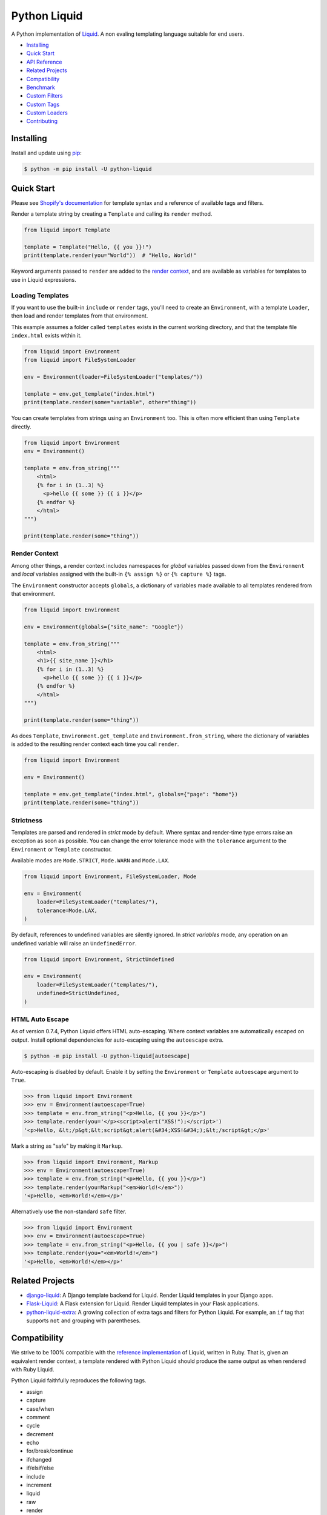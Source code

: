 
.. _reference documentation: https://shopify.github.io/liquid/
.. _reference implementation: https://github.com/Shopify/liquid
.. _dateutil: https://dateutil.readthedocs.io/en/stable/


Python Liquid
=============

A Python implementation of `Liquid <https://shopify.github.io/liquid/>`_.
A non evaling templating language suitable for end users.

.. image:: https://img.shields.io/pypi/v/python-liquid.svg
    :target: https://pypi.org/project/python-liquid/
    :alt: Version

.. image:: https://img.shields.io/pypi/l/python-liquid.svg
    :target: https://pypi.org/project/python-liquid/
    :alt: Licence

.. image:: https://img.shields.io/pypi/pyversions/python-liquid.svg
    :target: https://pypi.org/project/python-liquid/
    :alt: Python versions

.. image:: https://img.shields.io/badge/pypy-3.7-blue
    :target: https://pypi.org/project/python-liquid/
    :alt: PyPy versions

    
- `Installing`_
- `Quick Start`_
- `API Reference <https://liquid.readthedocs.io/en/latest/api.html>`_
- `Related Projects`_
- `Compatibility`_
- `Benchmark`_
- `Custom Filters`_
- `Custom Tags`_
- `Custom Loaders`_
- `Contributing`_


Installing
----------

Install and update using `pip <https://pip.pypa.io/en/stable/quickstart/>`_:

.. code-block:: text

    $ python -m pip install -U python-liquid


Quick Start
-----------

Please see `Shopify's documentation <https://shopify.github.io/liquid/>`_ for template
syntax and a reference of available tags and filters.

Render a template string by creating a ``Template`` and calling its ``render`` method.

.. code-block:: python

    from liquid import Template

    template = Template("Hello, {{ you }}!")
    print(template.render(you="World"))  # "Hello, World!"

Keyword arguments passed to ``render`` are added to the `render context`_, and are
available as variables for templates to use in Liquid expressions.


Loading Templates
*****************

If you want to use the built-in ``include`` or ``render`` tags, you'll need to create an 
``Environment``, with a template ``Loader``, then load and render templates from that
environment.

This example assumes a folder called ``templates`` exists in the current working
directory, and that the template file ``index.html`` exists within it.

.. code-block:: python

    from liquid import Environment
    from liquid import FileSystemLoader

    env = Environment(loader=FileSystemLoader("templates/"))

    template = env.get_template("index.html")
    print(template.render(some="variable", other="thing"))

You can create templates from strings using an ``Environment`` too. This is often more
efficient than using ``Template`` directly.

.. code-block:: python

    from liquid import Environment
    env = Environment()

    template = env.from_string("""
        <html>
        {% for i in (1..3) %}
          <p>hello {{ some }} {{ i }}</p>
        {% endfor %}
        </html>
    """)

    print(template.render(some="thing"))


Render Context
**************

Among other things, a render context includes namespaces for `global` variables passed
down from the ``Environment`` and `local` variables assigned with the built-in
``{% assign %}`` or ``{% capture %}`` tags.

The ``Environment`` constructor accepts ``globals``, a dictionary of variables made
available to all templates rendered from that environment. 

.. code-block:: python

    from liquid import Environment

    env = Environment(globals={"site_name": "Google"})

    template = env.from_string("""
        <html>
        <h1>{{ site_name }}</h1>
        {% for i in (1..3) %}
          <p>hello {{ some }} {{ i }}</p>
        {% endfor %}
        </html>
    """)

    print(template.render(some="thing"))

As does ``Template``, ``Environment.get_template`` and ``Environment.from_string``,
where the dictionary of variables is added to the resulting render context each time you
call ``render``.

.. code-block:: python

    from liquid import Environment

    env = Environment()

    template = env.get_template("index.html", globals={"page": "home"})
    print(template.render(some="thing"))


Strictness
**********

Templates are parsed and rendered in `strict` mode by default. Where syntax and
render-time type errors raise an exception as soon as possible. You can change the error
tolerance mode with the ``tolerance`` argument to the ``Environment`` or ``Template``
constructor.

Available modes are ``Mode.STRICT``, ``Mode.WARN`` and ``Mode.LAX``.

.. code-block:: python

    from liquid import Environment, FileSystemLoader, Mode

    env = Environment(
        loader=FileSystemLoader("templates/"),
        tolerance=Mode.LAX,
    )

By default, references to undefined variables are silently ignored. In
`strict variables` mode, any operation on an undefined variable will raise an
``UndefinedError``.

.. code-block:: python

    from liquid import Environment, StrictUndefined

    env = Environment(
        loader=FileSystemLoader("templates/"),
        undefined=StrictUndefined,
    )

HTML Auto Escape
****************

As of version 0.7.4, Python Liquid offers HTML auto-escaping. Where context variables
are automatically escaped on output. Install optional dependencies for auto-escaping
using the ``autoescape`` extra.

.. code-block:: text

    $ python -m pip install -U python-liquid[autoescape]

Auto-escaping is disabled by default. Enable it by setting the ``Environment`` or 
``Template`` ``autoescape`` argument to ``True``.

.. code-block:: python

    >>> from liquid import Environment
    >>> env = Environment(autoescape=True)
    >>> template = env.from_string("<p>Hello, {{ you }}</p>")
    >>> template.render(you='</p><script>alert("XSS!");</script>')
    '<p>Hello, &lt;/p&gt;&lt;script&gt;alert(&#34;XSS!&#34;);&lt;/script&gt;</p>'

Mark a string as "safe" by making it ``Markup``.

.. code-block:: python

    >>> from liquid import Environment, Markup
    >>> env = Environment(autoescape=True)
    >>> template = env.from_string("<p>Hello, {{ you }}</p>")
    >>> template.render(you=Markup("<em>World!</em>"))
    '<p>Hello, <em>World!</em></p>'

Alternatively use the non-standard ``safe`` filter.

.. code-block:: python

    >>> from liquid import Environment
    >>> env = Environment(autoescape=True)
    >>> template = env.from_string("<p>Hello, {{ you | safe }}</p>")
    >>> template.render(you="<em>World!</em>")
    '<p>Hello, <em>World!</em></p>'


Related Projects
----------------

- `django-liquid <https://github.com/jg-rp/django-liquid>`_: A Django template backend
  for Liquid. Render Liquid templates in your Django apps.
- `Flask-Liquid <https://github.com/jg-rp/Flask-Liquid>`_: A Flask extension for Liquid.
  Render Liquid templates in your Flask applications.
- `python-liquid-extra <https://github.com/jg-rp/liquid-extra>`_: A growing collection
  of extra tags and filters for Python Liquid. For example, an ``if`` tag that supports
  ``not`` and grouping with parentheses.

Compatibility
-------------

We strive to be 100% compatible with the `reference implementation`_ of Liquid, written
in Ruby. That is, given an equivalent render context, a template rendered with Python
Liquid should produce the same output as when rendered with Ruby Liquid.

Python Liquid faithfully reproduces the following tags.

- assign
- capture
- case/when
- comment
- cycle
- decrement
- echo
- for/break/continue
- ifchanged
- if/elsif/else
- include
- increment
- liquid
- raw
- render
- tablerow
- unless

Known Issues
************

`Please help by raising an issue if you notice an incompatibility.`

- Error handling. Python Liquid might not handle syntax or type errors in the same
  way as the reference implementation. We might fail earlier or later, and will 
  almost certainly produce a different error message.
  
- The built-in ``date`` filter uses `dateutil`_ for parsing strings to ``datetime``\s,
  and ``strftime`` for formatting. There are likely to be some inconsistencies between
  this and the reference implementation's equivalent parsing and formatting of dates and
  times.

Benchmark
---------

You can run the benchmark using ``make benchmark`` (or ``python -O performance.py`` if
you don't have ``make``) from the root of the source tree. On my ropey desktop computer
with a Ryzen 5 1500X, we get the following results.

.. code-block:: text

    Best of 5 rounds with 100 iterations per round and 60 ops per iteration (6000 ops per round).
    
    lex template (not expressions): 1.3s (4727.35 ops/s, 78.79 i/s)
                     lex and parse: 6.4s (942.15 ops/s, 15.70 i/s)
                            render: 1.7s (3443.62 ops/s, 57.39 i/s)
             lex, parse and render: 8.2s (733.30 ops/s, 12.22 i/s)

And PyPy3.7 gives us a decent increase in performance.

.. code-block:: text

    Best of 5 rounds with 100 iterations per round and 60 ops per iteration (6000 ops per round).

    lex template (not expressions): 0.58s (10421.14 ops/s, 173.69 i/s)
                     lex and parse: 2.9s (2036.33 ops/s, 33.94 i/s)
                            render: 1.1s (5644.80 ops/s, 94.08 i/s)
             lex, parse and render: 4.2s (1439.43 ops/s, 23.99 i/s)


On the same machine, running ``rake benchmark:run`` from the root of the reference
implementation source tree gives us these results.

.. code-block:: text

    /usr/bin/ruby ./performance/benchmark.rb lax

    Running benchmark for 10 seconds (with 5 seconds warmup).

    Warming up --------------------------------------
                 parse:     3.000  i/100ms
                render:     8.000  i/100ms
        parse & render:     2.000  i/100ms
    Calculating -------------------------------------
                 parse:     39.072  (± 0.0%) i/s -    393.000  in  10.058789s
                render:     86.995  (± 1.1%) i/s -    872.000  in  10.024951s
        parse & render:     26.139  (± 0.0%) i/s -    262.000  in  10.023365s

I've tried to match the benchmark workload to that of the reference implementation, so
that we might compare results directly. The workload is meant to be representative of
Shopify's use case, although I wouldn't be surprised if their usage has changed subtly
since the benchmark fixture was designed.

Custom Filters
--------------

Add a custom template filter to an ``Environment`` by calling its ``add_filter`` method.
A filter can be any callable that accepts at least one argument (the result of the left 
hand side of a filtered expression), and returns a string or object with a ``__str__``
method.

Here's a simple example of adding ``str.endswith`` as a filter function.

.. code-block:: python

  from liquid import Environment, FileSystemLoader

  env = Environment(loader=FileSystemLoader("templates/"))
  env.add_filter("endswith", str.endswith)

And use it like this.

.. code-block:: text

    {% assign foo = "foobar" | endswith: "bar" %}
    {% if foo %}
        <!-- do something -->
    {% endif %}


If you want to add more complex filters, probably including some type checking and/or
casting, or the filter needs access to the active context or environment, you'll want to
inherit from ``Filter`` and implement its ``__call__`` method.

.. code-block:: python

  from liquid.filter import Filter
  from liquid.filter import string_required

  class LinkToTag(Filter):

    name = "link_to_tag"
    with_context = True

    @string_required
    def __call__(self, label, tag, *, context):
        handle = context.resolve("handle", default="")
        return (
            f'<a title="Show tag {tag}" href="/collections/{handle}/{tag}">{label}</a>'
        )

And register it wherever you create your environment.

.. code-block:: python

  from liquid import Environment, FileSystemLoader
  from myfilters import LinkToTag

  env = Environment(loader=FileSystemLoader("templates/"))
  env.add_filter(LinkToTag.name, LinkToTag(env))

In a template, you could then use the ``LinkToTag`` filter like this.

.. code-block::

    {% if tags %}
        <dl class="navbar">
        <dt>Tags</dt>
            {% for tag in collection.tags %}
            <dd>{{ tag | link_to_tag: tag }}</dd>
            {% endfor %}
        </dl>
    {% endif %}

Note that the ``Filter`` constructor takes a single argument, a reference to the
environment, which is available to ``Filter`` methods as ``self.env``. The class
variable ``name`` is used by the ``string_required`` decorator (and all other helpers/
decorators found in ``liquid.filter``) to give informative error messages.

All built-in filters are implemented in this way, so have a look in ``liquid/builtin/\
filters/`` for many more examples.


Custom Tags
-----------

Register a new tag with an ``Environment`` by calling its ``add_tag`` method. All tags
must  inherit from ``liquid.tag.Tag`` and implement its ``parse`` method.

``parse`` takes a single argument of type ``TokenStream`` that wraps an iterator of
``Token``\s, and returns an ``ast.Node`` instance. More often than not, a new subclass
of ``ast.node`` will accompany each ``Tag``. These ``Node``\s make up the parse tree,
and are responsible for writing rendered text to the output stream via the required
``render_to_output`` method.

Here's the implementation of ``UnlessTag``, which parses a boolean expression and a
block of statements before returning a ``UnlessNode``.

.. code-block:: python

    class UnlessTag(Tag):

        name = TAG_UNLESS
        end = TAG_ENDUNLESS

        def parse(self, stream: TokenStream) -> Node:
            parser = get_parser(self.env)

            expect(stream, TOKEN_TAG, value=TAG_UNLESS)
            tok = stream.current
            stream.next_token()

            expect(stream, TOKEN_EXPRESSION)
            expr_iter = tokenize_boolean_expression(stream.current.value)
            expr = parse_boolean_expression(TokenStream(expr_iter))

            stream.next_token()
            consequence = parser.parse_block(stream, ENDUNLESSBLOCK)

            expect(stream, TOKEN_TAG, value=TAG_ENDUNLESS)

            return UnlessNode(
                tok=tok,
                condition=expr,
                consequence=consequence
            )

Things worthy of note: 

- Block tags (those that have a start and end tag with any number of statements in
  between) are expected to leave the stream with their closing tag as the current token.

- The template lexer does not attempt to tokenize tag expressions. It is up to the
  ``Tag`` to tokenize and parse its expression, if any, possibly using or extending a
  built-in expression lexer found in ``liquid.lex``.

- The ``expect`` and ``expect_peek`` helper functions inspect tokens from the stream and
  raise an appropriate exception should a token's type or value not meet a tag's
  expectations.

- You can find parsers for common expression types in ``liquid.parse``, all of which
  return a ``liquid.expression.Expression``. ``Expression``\s have an
  ``evaluate(context)`` method for use from ``ast.Node.render_to_output``.


All built-in tags are implemented in this way, so have a look in
``liquid/builtin/tags/`` for examples. 

Custom Loaders
--------------

Write a custom loader class by inheriting from ``liquid.loaders.BaseLoader`` and
implementing its ``get_source`` method. Here we implement ``DictLoader``, a loader that
uses a dictionary of strings instead of the file system for loading templates.

.. code-block:: python

    from liquid.loaders import BaseLoader
    from liquid.loaders import TemplateSource
    from liquid.exceptions import TemplateNotFound

    class DictLoader(BaseLoader):
        def __init__(self, templates: Mapping[str, str]):
            self.templates = templates

        def get_source(self, _: Env, template_name: str) -> TemplateSource:
            try:
                source = self.templates[template_name]
            except KeyError as err:
                raise TemplateNotFound(template_name) from err

            return TemplateSource(source, template_name, None)

``TemplateSource`` is a named tuple containing the template source as a string, its name
and an optional ``uptodate`` callable. If ``uptodate`` is not ``None`` it should be a
callable that returns ``False`` if the template needs to be loaded again, or ``True``
otherwise.

You could then use ``DictLoader`` like this.

.. code-block:: Python

    from liquid import Environment
    from liquid.loaders import DictLoader

    snippets = {
        "greeting": "Hello {{ user.name }}",
        "row": """
            <div class="row"'
              <div class="col">
                {{ row_content }}
              </div>
            </div>
            """,
    }

    env = Environment(loader=DictLoader(snippets))
    
    template = env.from_string("""
        <html>
          {% include 'greeting' %}
          {% for i in (1..3) %}
            {% include 'row' with i as row_content %}
          {% endfor %}
        </html>
    """)

    print(template.render(user={"name": "Brian"}))

Contributing
------------

.. _Pylance: https://marketplace.visualstudio.com/items?itemName=ms-python.vscode-pylance
.. _Pyright: https://github.com/microsoft/pyright

- Install development dependencies with `Pipenv <https://github.com/pypa/pipenv>`_

- Python Liquid fully embraces type hints and static type checking. I like to use the
  `Pylance`_ extension for Visual Studio Code, which includes `Pyright`_ for static type
  checking.

- Format code using `black <https://github.com/psf/black>`_.

- Write tests using ``unittest.TestCase``.

- Run tests with ``make test`` or ``python -m unittest``.

- Check test coverage with ``make coverage`` and open ``htmlcov/index.html`` in your
  browser.

- Check your changes have not adversely affected performance with ``make benchmark``.
